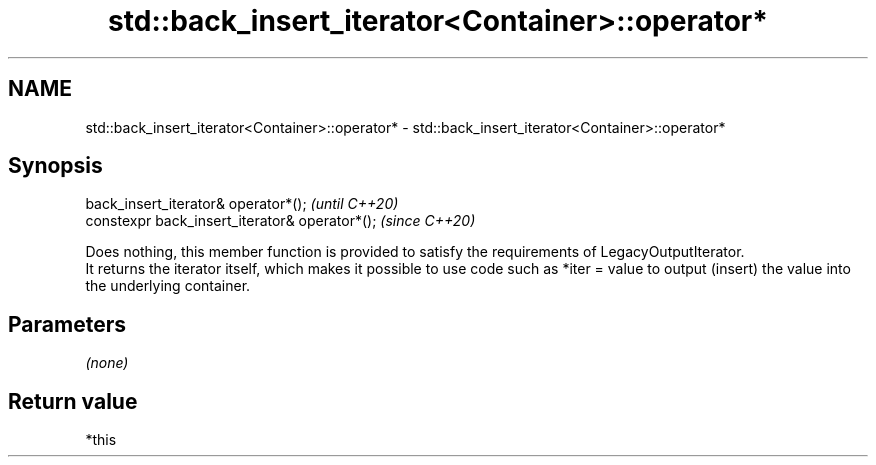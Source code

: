 .TH std::back_insert_iterator<Container>::operator* 3 "2020.03.24" "http://cppreference.com" "C++ Standard Libary"
.SH NAME
std::back_insert_iterator<Container>::operator* \- std::back_insert_iterator<Container>::operator*

.SH Synopsis

  back_insert_iterator& operator*();            \fI(until C++20)\fP
  constexpr back_insert_iterator& operator*();  \fI(since C++20)\fP

  Does nothing, this member function is provided to satisfy the requirements of LegacyOutputIterator.
  It returns the iterator itself, which makes it possible to use code such as *iter = value to output (insert) the value into the underlying container.

.SH Parameters

  \fI(none)\fP

.SH Return value

  *this



